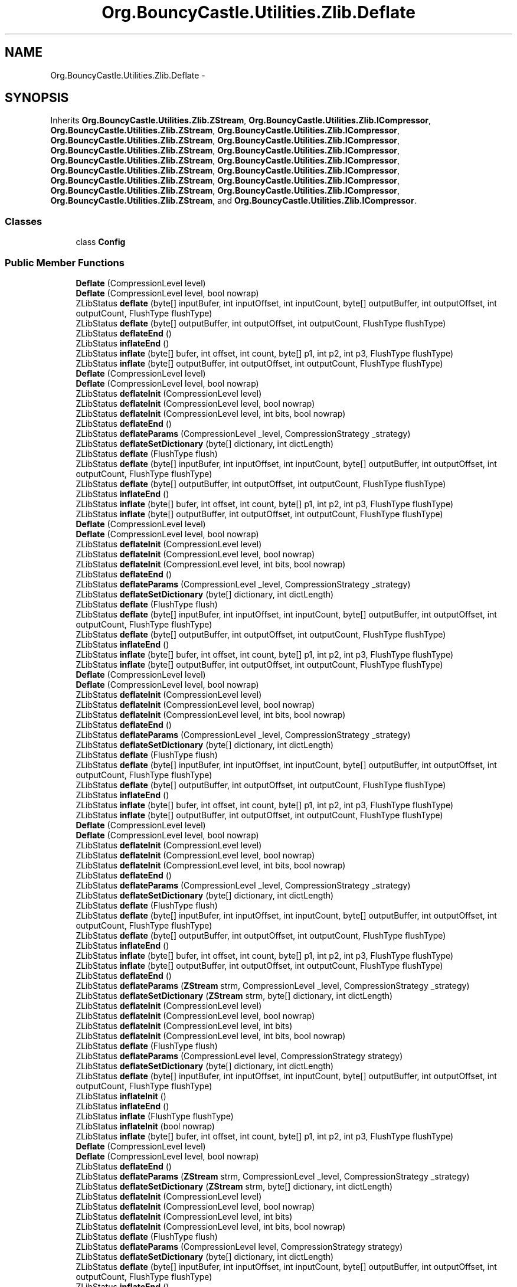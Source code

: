 .TH "Org.BouncyCastle.Utilities.Zlib.Deflate" 3 "Fri Jul 5 2013" "Version 1.0" "HSA.InfoSys" \" -*- nroff -*-
.ad l
.nh
.SH NAME
Org.BouncyCastle.Utilities.Zlib.Deflate \- 
.SH SYNOPSIS
.br
.PP
.PP
Inherits \fBOrg\&.BouncyCastle\&.Utilities\&.Zlib\&.ZStream\fP, \fBOrg\&.BouncyCastle\&.Utilities\&.Zlib\&.ICompressor\fP, \fBOrg\&.BouncyCastle\&.Utilities\&.Zlib\&.ZStream\fP, \fBOrg\&.BouncyCastle\&.Utilities\&.Zlib\&.ICompressor\fP, \fBOrg\&.BouncyCastle\&.Utilities\&.Zlib\&.ZStream\fP, \fBOrg\&.BouncyCastle\&.Utilities\&.Zlib\&.ICompressor\fP, \fBOrg\&.BouncyCastle\&.Utilities\&.Zlib\&.ZStream\fP, \fBOrg\&.BouncyCastle\&.Utilities\&.Zlib\&.ICompressor\fP, \fBOrg\&.BouncyCastle\&.Utilities\&.Zlib\&.ZStream\fP, \fBOrg\&.BouncyCastle\&.Utilities\&.Zlib\&.ICompressor\fP, \fBOrg\&.BouncyCastle\&.Utilities\&.Zlib\&.ZStream\fP, \fBOrg\&.BouncyCastle\&.Utilities\&.Zlib\&.ICompressor\fP, \fBOrg\&.BouncyCastle\&.Utilities\&.Zlib\&.ZStream\fP, \fBOrg\&.BouncyCastle\&.Utilities\&.Zlib\&.ICompressor\fP, \fBOrg\&.BouncyCastle\&.Utilities\&.Zlib\&.ZStream\fP, \fBOrg\&.BouncyCastle\&.Utilities\&.Zlib\&.ICompressor\fP, \fBOrg\&.BouncyCastle\&.Utilities\&.Zlib\&.ZStream\fP, and \fBOrg\&.BouncyCastle\&.Utilities\&.Zlib\&.ICompressor\fP\&.
.SS "Classes"

.in +1c
.ti -1c
.RI "class \fBConfig\fP"
.br
.in -1c
.SS "Public Member Functions"

.in +1c
.ti -1c
.RI "\fBDeflate\fP (CompressionLevel level)"
.br
.ti -1c
.RI "\fBDeflate\fP (CompressionLevel level, bool nowrap)"
.br
.ti -1c
.RI "ZLibStatus \fBdeflate\fP (byte[] inputBufer, int inputOffset, int inputCount, byte[] outputBuffer, int outputOffset, int outputCount, FlushType flushType)"
.br
.ti -1c
.RI "ZLibStatus \fBdeflate\fP (byte[] outputBuffer, int outputOffset, int outputCount, FlushType flushType)"
.br
.ti -1c
.RI "ZLibStatus \fBdeflateEnd\fP ()"
.br
.ti -1c
.RI "ZLibStatus \fBinflateEnd\fP ()"
.br
.ti -1c
.RI "ZLibStatus \fBinflate\fP (byte[] bufer, int offset, int count, byte[] p1, int p2, int p3, FlushType flushType)"
.br
.ti -1c
.RI "ZLibStatus \fBinflate\fP (byte[] outputBuffer, int outputOffset, int outputCount, FlushType flushType)"
.br
.ti -1c
.RI "\fBDeflate\fP (CompressionLevel level)"
.br
.ti -1c
.RI "\fBDeflate\fP (CompressionLevel level, bool nowrap)"
.br
.ti -1c
.RI "ZLibStatus \fBdeflateInit\fP (CompressionLevel level)"
.br
.ti -1c
.RI "ZLibStatus \fBdeflateInit\fP (CompressionLevel level, bool nowrap)"
.br
.ti -1c
.RI "ZLibStatus \fBdeflateInit\fP (CompressionLevel level, int bits, bool nowrap)"
.br
.ti -1c
.RI "ZLibStatus \fBdeflateEnd\fP ()"
.br
.ti -1c
.RI "ZLibStatus \fBdeflateParams\fP (CompressionLevel _level, CompressionStrategy _strategy)"
.br
.ti -1c
.RI "ZLibStatus \fBdeflateSetDictionary\fP (byte[] dictionary, int dictLength)"
.br
.ti -1c
.RI "ZLibStatus \fBdeflate\fP (FlushType flush)"
.br
.ti -1c
.RI "ZLibStatus \fBdeflate\fP (byte[] inputBufer, int inputOffset, int inputCount, byte[] outputBuffer, int outputOffset, int outputCount, FlushType flushType)"
.br
.ti -1c
.RI "ZLibStatus \fBdeflate\fP (byte[] outputBuffer, int outputOffset, int outputCount, FlushType flushType)"
.br
.ti -1c
.RI "ZLibStatus \fBinflateEnd\fP ()"
.br
.ti -1c
.RI "ZLibStatus \fBinflate\fP (byte[] bufer, int offset, int count, byte[] p1, int p2, int p3, FlushType flushType)"
.br
.ti -1c
.RI "ZLibStatus \fBinflate\fP (byte[] outputBuffer, int outputOffset, int outputCount, FlushType flushType)"
.br
.ti -1c
.RI "\fBDeflate\fP (CompressionLevel level)"
.br
.ti -1c
.RI "\fBDeflate\fP (CompressionLevel level, bool nowrap)"
.br
.ti -1c
.RI "ZLibStatus \fBdeflateInit\fP (CompressionLevel level)"
.br
.ti -1c
.RI "ZLibStatus \fBdeflateInit\fP (CompressionLevel level, bool nowrap)"
.br
.ti -1c
.RI "ZLibStatus \fBdeflateInit\fP (CompressionLevel level, int bits, bool nowrap)"
.br
.ti -1c
.RI "ZLibStatus \fBdeflateEnd\fP ()"
.br
.ti -1c
.RI "ZLibStatus \fBdeflateParams\fP (CompressionLevel _level, CompressionStrategy _strategy)"
.br
.ti -1c
.RI "ZLibStatus \fBdeflateSetDictionary\fP (byte[] dictionary, int dictLength)"
.br
.ti -1c
.RI "ZLibStatus \fBdeflate\fP (FlushType flush)"
.br
.ti -1c
.RI "ZLibStatus \fBdeflate\fP (byte[] inputBufer, int inputOffset, int inputCount, byte[] outputBuffer, int outputOffset, int outputCount, FlushType flushType)"
.br
.ti -1c
.RI "ZLibStatus \fBdeflate\fP (byte[] outputBuffer, int outputOffset, int outputCount, FlushType flushType)"
.br
.ti -1c
.RI "ZLibStatus \fBinflateEnd\fP ()"
.br
.ti -1c
.RI "ZLibStatus \fBinflate\fP (byte[] bufer, int offset, int count, byte[] p1, int p2, int p3, FlushType flushType)"
.br
.ti -1c
.RI "ZLibStatus \fBinflate\fP (byte[] outputBuffer, int outputOffset, int outputCount, FlushType flushType)"
.br
.ti -1c
.RI "\fBDeflate\fP (CompressionLevel level)"
.br
.ti -1c
.RI "\fBDeflate\fP (CompressionLevel level, bool nowrap)"
.br
.ti -1c
.RI "ZLibStatus \fBdeflateInit\fP (CompressionLevel level)"
.br
.ti -1c
.RI "ZLibStatus \fBdeflateInit\fP (CompressionLevel level, bool nowrap)"
.br
.ti -1c
.RI "ZLibStatus \fBdeflateInit\fP (CompressionLevel level, int bits, bool nowrap)"
.br
.ti -1c
.RI "ZLibStatus \fBdeflateEnd\fP ()"
.br
.ti -1c
.RI "ZLibStatus \fBdeflateParams\fP (CompressionLevel _level, CompressionStrategy _strategy)"
.br
.ti -1c
.RI "ZLibStatus \fBdeflateSetDictionary\fP (byte[] dictionary, int dictLength)"
.br
.ti -1c
.RI "ZLibStatus \fBdeflate\fP (FlushType flush)"
.br
.ti -1c
.RI "ZLibStatus \fBdeflate\fP (byte[] inputBufer, int inputOffset, int inputCount, byte[] outputBuffer, int outputOffset, int outputCount, FlushType flushType)"
.br
.ti -1c
.RI "ZLibStatus \fBdeflate\fP (byte[] outputBuffer, int outputOffset, int outputCount, FlushType flushType)"
.br
.ti -1c
.RI "ZLibStatus \fBinflateEnd\fP ()"
.br
.ti -1c
.RI "ZLibStatus \fBinflate\fP (byte[] bufer, int offset, int count, byte[] p1, int p2, int p3, FlushType flushType)"
.br
.ti -1c
.RI "ZLibStatus \fBinflate\fP (byte[] outputBuffer, int outputOffset, int outputCount, FlushType flushType)"
.br
.ti -1c
.RI "\fBDeflate\fP (CompressionLevel level)"
.br
.ti -1c
.RI "\fBDeflate\fP (CompressionLevel level, bool nowrap)"
.br
.ti -1c
.RI "ZLibStatus \fBdeflateInit\fP (CompressionLevel level)"
.br
.ti -1c
.RI "ZLibStatus \fBdeflateInit\fP (CompressionLevel level, bool nowrap)"
.br
.ti -1c
.RI "ZLibStatus \fBdeflateInit\fP (CompressionLevel level, int bits, bool nowrap)"
.br
.ti -1c
.RI "ZLibStatus \fBdeflateEnd\fP ()"
.br
.ti -1c
.RI "ZLibStatus \fBdeflateParams\fP (CompressionLevel _level, CompressionStrategy _strategy)"
.br
.ti -1c
.RI "ZLibStatus \fBdeflateSetDictionary\fP (byte[] dictionary, int dictLength)"
.br
.ti -1c
.RI "ZLibStatus \fBdeflate\fP (FlushType flush)"
.br
.ti -1c
.RI "ZLibStatus \fBdeflate\fP (byte[] inputBufer, int inputOffset, int inputCount, byte[] outputBuffer, int outputOffset, int outputCount, FlushType flushType)"
.br
.ti -1c
.RI "ZLibStatus \fBdeflate\fP (byte[] outputBuffer, int outputOffset, int outputCount, FlushType flushType)"
.br
.ti -1c
.RI "ZLibStatus \fBinflateEnd\fP ()"
.br
.ti -1c
.RI "ZLibStatus \fBinflate\fP (byte[] bufer, int offset, int count, byte[] p1, int p2, int p3, FlushType flushType)"
.br
.ti -1c
.RI "ZLibStatus \fBinflate\fP (byte[] outputBuffer, int outputOffset, int outputCount, FlushType flushType)"
.br
.ti -1c
.RI "ZLibStatus \fBdeflateEnd\fP ()"
.br
.ti -1c
.RI "ZLibStatus \fBdeflateParams\fP (\fBZStream\fP strm, CompressionLevel _level, CompressionStrategy _strategy)"
.br
.ti -1c
.RI "ZLibStatus \fBdeflateSetDictionary\fP (\fBZStream\fP strm, byte[] dictionary, int dictLength)"
.br
.ti -1c
.RI "ZLibStatus \fBdeflateInit\fP (CompressionLevel level)"
.br
.ti -1c
.RI "ZLibStatus \fBdeflateInit\fP (CompressionLevel level, bool nowrap)"
.br
.ti -1c
.RI "ZLibStatus \fBdeflateInit\fP (CompressionLevel level, int bits)"
.br
.ti -1c
.RI "ZLibStatus \fBdeflateInit\fP (CompressionLevel level, int bits, bool nowrap)"
.br
.ti -1c
.RI "ZLibStatus \fBdeflate\fP (FlushType flush)"
.br
.ti -1c
.RI "ZLibStatus \fBdeflateParams\fP (CompressionLevel level, CompressionStrategy strategy)"
.br
.ti -1c
.RI "ZLibStatus \fBdeflateSetDictionary\fP (byte[] dictionary, int dictLength)"
.br
.ti -1c
.RI "ZLibStatus \fBdeflate\fP (byte[] inputBufer, int inputOffset, int inputCount, byte[] outputBuffer, int outputOffset, int outputCount, FlushType flushType)"
.br
.ti -1c
.RI "ZLibStatus \fBinflateInit\fP ()"
.br
.ti -1c
.RI "ZLibStatus \fBinflateEnd\fP ()"
.br
.ti -1c
.RI "ZLibStatus \fBinflate\fP (FlushType flushType)"
.br
.ti -1c
.RI "ZLibStatus \fBinflateInit\fP (bool nowrap)"
.br
.ti -1c
.RI "ZLibStatus \fBinflate\fP (byte[] bufer, int offset, int count, byte[] p1, int p2, int p3, FlushType flushType)"
.br
.ti -1c
.RI "\fBDeflate\fP (CompressionLevel level)"
.br
.ti -1c
.RI "\fBDeflate\fP (CompressionLevel level, bool nowrap)"
.br
.ti -1c
.RI "ZLibStatus \fBdeflateEnd\fP ()"
.br
.ti -1c
.RI "ZLibStatus \fBdeflateParams\fP (\fBZStream\fP strm, CompressionLevel _level, CompressionStrategy _strategy)"
.br
.ti -1c
.RI "ZLibStatus \fBdeflateSetDictionary\fP (\fBZStream\fP strm, byte[] dictionary, int dictLength)"
.br
.ti -1c
.RI "ZLibStatus \fBdeflateInit\fP (CompressionLevel level)"
.br
.ti -1c
.RI "ZLibStatus \fBdeflateInit\fP (CompressionLevel level, bool nowrap)"
.br
.ti -1c
.RI "ZLibStatus \fBdeflateInit\fP (CompressionLevel level, int bits)"
.br
.ti -1c
.RI "ZLibStatus \fBdeflateInit\fP (CompressionLevel level, int bits, bool nowrap)"
.br
.ti -1c
.RI "ZLibStatus \fBdeflate\fP (FlushType flush)"
.br
.ti -1c
.RI "ZLibStatus \fBdeflateParams\fP (CompressionLevel level, CompressionStrategy strategy)"
.br
.ti -1c
.RI "ZLibStatus \fBdeflateSetDictionary\fP (byte[] dictionary, int dictLength)"
.br
.ti -1c
.RI "ZLibStatus \fBdeflate\fP (byte[] inputBufer, int inputOffset, int inputCount, byte[] outputBuffer, int outputOffset, int outputCount, FlushType flushType)"
.br
.ti -1c
.RI "ZLibStatus \fBinflateEnd\fP ()"
.br
.ti -1c
.RI "ZLibStatus \fBinflate\fP (FlushType flushType)"
.br
.ti -1c
.RI "ZLibStatus \fBinflate\fP (byte[] bufer, int offset, int count, byte[] p1, int p2, int p3, FlushType flushType)"
.br
.ti -1c
.RI "\fBDeflate\fP (CompressionLevel level)"
.br
.ti -1c
.RI "\fBDeflate\fP (CompressionLevel level, bool nowrap)"
.br
.ti -1c
.RI "ZLibStatus \fBdeflateInit\fP (CompressionLevel level)"
.br
.ti -1c
.RI "ZLibStatus \fBdeflateInit\fP (CompressionLevel level, bool nowrap)"
.br
.ti -1c
.RI "ZLibStatus \fBdeflateInit\fP (CompressionLevel level, int bits, bool nowrap)"
.br
.ti -1c
.RI "ZLibStatus \fBdeflateEnd\fP ()"
.br
.ti -1c
.RI "ZLibStatus \fBdeflateParams\fP (\fBZStream\fP strm, CompressionLevel _level, CompressionStrategy _strategy)"
.br
.ti -1c
.RI "ZLibStatus \fBdeflateSetDictionary\fP (\fBZStream\fP strm, byte[] dictionary, int dictLength)"
.br
.ti -1c
.RI "ZLibStatus \fBdeflate\fP (FlushType flush)"
.br
.ti -1c
.RI "ZLibStatus \fBdeflateParams\fP (CompressionLevel level, CompressionStrategy strategy)"
.br
.ti -1c
.RI "ZLibStatus \fBdeflateSetDictionary\fP (byte[] dictionary, int dictLength)"
.br
.ti -1c
.RI "ZLibStatus \fBdeflate\fP (byte[] inputBufer, int inputOffset, int inputCount, byte[] outputBuffer, int outputOffset, int outputCount, FlushType flushType)"
.br
.ti -1c
.RI "ZLibStatus \fBinflateEnd\fP ()"
.br
.ti -1c
.RI "ZLibStatus \fBinflate\fP (FlushType flushType)"
.br
.ti -1c
.RI "ZLibStatus \fBinflate\fP (byte[] bufer, int offset, int count, byte[] p1, int p2, int p3, FlushType flushType)"
.br
.ti -1c
.RI "\fBDeflate\fP (CompressionLevel level)"
.br
.ti -1c
.RI "\fBDeflate\fP (CompressionLevel level, bool nowrap)"
.br
.ti -1c
.RI "ZLibStatus \fBdeflateInit\fP (CompressionLevel level)"
.br
.ti -1c
.RI "ZLibStatus \fBdeflateInit\fP (CompressionLevel level, bool nowrap)"
.br
.ti -1c
.RI "ZLibStatus \fBdeflateInit\fP (CompressionLevel level, int bits, bool nowrap)"
.br
.ti -1c
.RI "ZLibStatus \fBdeflateEnd\fP ()"
.br
.ti -1c
.RI "ZLibStatus \fBdeflateParams\fP (CompressionLevel _level, CompressionStrategy _strategy)"
.br
.ti -1c
.RI "ZLibStatus \fBdeflateSetDictionary\fP (byte[] dictionary, int dictLength)"
.br
.ti -1c
.RI "ZLibStatus \fBdeflate\fP (FlushType flush)"
.br
.ti -1c
.RI "ZLibStatus \fBdeflate\fP (byte[] inputBufer, int inputOffset, int inputCount, byte[] outputBuffer, int outputOffset, int outputCount, FlushType flushType)"
.br
.ti -1c
.RI "ZLibStatus \fBinflateEnd\fP ()"
.br
.ti -1c
.RI "ZLibStatus \fBinflate\fP (FlushType flushType)"
.br
.ti -1c
.RI "ZLibStatus \fBinflate\fP (byte[] bufer, int offset, int count, byte[] p1, int p2, int p3, FlushType flushType)"
.br
.ti -1c
.RI "ZLibStatus \fBdeflateInit\fP (\fBZStream\fP strm, CompressionLevel level, int bits)"
.br
.ti -1c
.RI "ZLibStatus \fBdeflateEnd\fP ()"
.br
.ti -1c
.RI "ZLibStatus \fBdeflateParams\fP (\fBZStream\fP strm, CompressionLevel _level, CompressionStrategy _strategy)"
.br
.ti -1c
.RI "ZLibStatus \fBdeflateSetDictionary\fP (\fBZStream\fP strm, byte[] dictionary, int dictLength)"
.br
.ti -1c
.RI "ZLibStatus \fBdeflate\fP (\fBZStream\fP strm, FlushType flush)"
.br
.ti -1c
.RI "void \fBpqdownheap\fP (short[] tree, int k)"
.br
.RI "\fIRestore the heap property by moving down the tree starting at node k, exchanging a node with the smallest of its two sons if necessary, stopping when the heap property is re-established (each father smaller than its two sons)\&. \fP"
.in -1c
.SS "Additional Inherited Members"
.SH "Detailed Description"
.PP 
Definition at line 39 of file Deflate\&.cs\&.
.SH "Member Function Documentation"
.PP 
.SS "void Org\&.BouncyCastle\&.Utilities\&.Zlib\&.Deflate\&.pqdownheap (short[]tree, intk)"

.PP
Restore the heap property by moving down the tree starting at node k, exchanging a node with the smallest of its two sons if necessary, stopping when the heap property is re-established (each father smaller than its two sons)\&. 
.PP
\fBParameters:\fP
.RS 4
\fItree\fP The tree to restore\&.
.br
\fIk\fP The node to move down\&.
.RE
.PP

.PP
Definition at line 957 of file Deflate\&.cs\&.

.SH "Author"
.PP 
Generated automatically by Doxygen for HSA\&.InfoSys from the source code\&.
